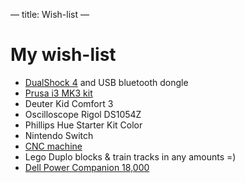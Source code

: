---
title: Wish-list
---

* My wish-list

 - [[https://www.playstation.com/en-us/explore/accessories/gaming-controllers/dualshock-4/][DualShock 4]] and USB bluetooth dongle
 - [[https://shop.prusa3d.com/en/3d-printers/180-original-prusa-i3-mk3-kit.html][Prusa i3 MK3 kit]]
 - Deuter Kid Comfort 3
 - Oscilloscope Rigol DS1054Z
 - Phillips Hue Starter Kit Color
 - Nintendo Switch
 - [[https://www.ebay.com/itm/Mini-3-Axis-Laser-CNC-1610-Engraving-Machine-Pcb-Milling-Wood-Carving-Router/222735829942][CNC machine]]
 - Lego Duplo blocks & train tracks in any amounts =)
 - [[http://www.dell.com/en-us/shop/dell-power-companion-18000-mah-pw7015l-notebook-power-bank-65wh/apd/451-bbkv/pc-accessories][Dell Power Companion 18,000]]
